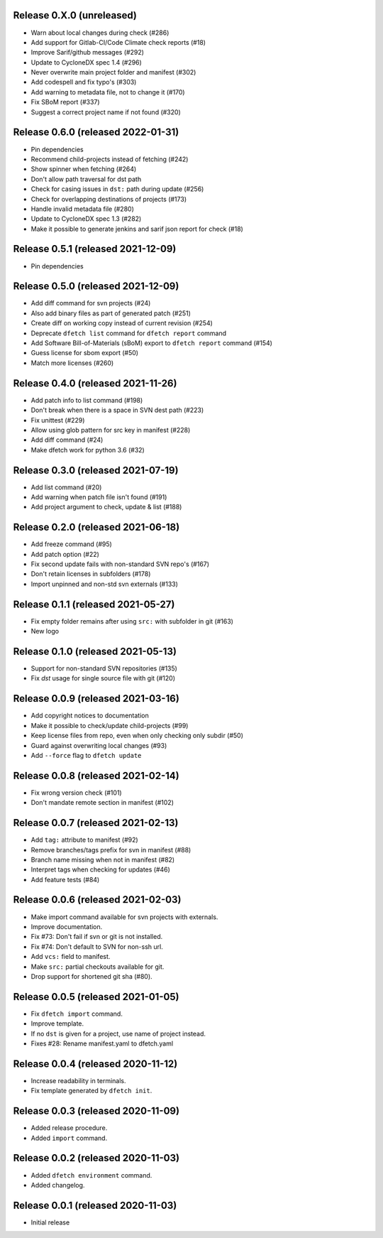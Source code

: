 Release 0.X.0 (unreleased)
===================================

* Warn about local changes during check (#286)
* Add support for Gitlab-CI/Code Climate check reports (#18)
* Improve Sarif/github messages (#292)
* Update to CycloneDX spec 1.4 (#296)
* Never overwrite main project folder and manifest (#302)
* Add codespell and fix typo's (#303)
* Add warning to metadata file, not to change it (#170)
* Fix SBoM report (#337)
* Suggest a correct project name if not found (#320)

Release 0.6.0 (released 2022-01-31)
===================================

* Pin dependencies
* Recommend child-projects instead of fetching (#242)
* Show spinner when fetching (#264)
* Don't allow path traversal for dst path
* Check for casing issues in ``dst:`` path during update (#256)
* Check for overlapping destinations of projects (#173)
* Handle invalid metadata file (#280)
* Update to CycloneDX spec 1.3 (#282)
* Make it possible to generate jenkins and sarif json report for check (#18)

Release 0.5.1 (released 2021-12-09)
===================================

* Pin dependencies

Release 0.5.0 (released 2021-12-09)
===================================

* Add diff command for svn projects (#24)
* Also add binary files as part of generated patch (#251)
* Create diff on working copy instead of current revision (#254)
* Deprecate ``dfetch list`` command for ``dfetch report`` command
* Add Software Bill-of-Materials (sBoM) export to ``dfetch report`` command (#154)
* Guess license for sbom export (#50)
* Match more licenses (#260)

Release 0.4.0 (released 2021-11-26)
===================================

* Add patch info to list command (#198)
* Don't break when there is a space in SVN dest path (#223)
* Fix unittest (#229)
* Allow using glob pattern for src key in manifest (#228)
* Add diff command (#24)
* Make dfetch work for python 3.6 (#32)

Release 0.3.0 (released 2021-07-19)
===================================

* Add list command (#20)
* Add warning when patch file isn't found (#191)
* Add project argument to check, update & list (#188)

Release 0.2.0 (released 2021-06-18)
===================================

* Add freeze command (#95)
* Add patch option (#22)
* Fix second update fails with non-standard SVN repo's (#167)
* Don't retain licenses in subfolders (#178)
* Import unpinned and non-std svn externals (#133)

Release 0.1.1 (released 2021-05-27)
===================================

* Fix empty folder remains after using ``src:`` with subfolder in git (#163)
* New logo

Release 0.1.0 (released 2021-05-13)
===================================

* Support for non-standard SVN repositories (#135)
* Fix `dst` usage for single source file with git (#120)

Release 0.0.9 (released 2021-03-16)
===================================

* Add copyright notices to documentation
* Make it possible to check/update child-projects (#99)
* Keep license files from repo, even when only checking only subdir (#50)
* Guard against overwriting local changes (#93)
* Add ``--force`` flag to ``dfetch update``

Release 0.0.8 (released 2021-02-14)
===================================

* Fix wrong version check (#101)
* Don't mandate remote section in manifest (#102)

Release 0.0.7 (released 2021-02-13)
===================================

* Add ``tag:`` attribute to manifest (#92)
* Remove branches/tags prefix for svn in manifest (#88)
* Branch name missing when not in manifest (#82)
* Interpret tags when checking for updates (#46)
* Add feature tests (#84)

Release 0.0.6 (released 2021-02-03)
===================================

* Make import command available for svn projects with externals.
* Improve documentation.
* Fix #73: Don't fail if svn or git is not installed.
* Fix #74: Don't default to SVN for non-ssh url.
* Add ``vcs:`` field to manifest.
* Make ``src:`` partial checkouts available for git.
* Drop support for shortened git sha (#80).

Release 0.0.5 (released 2021-01-05)
===================================

* Fix ``dfetch import`` command.
* Improve template.
* If no ``dst`` is given for a project, use name of project instead.
* Fixes #28: Rename manifest.yaml to dfetch.yaml

Release 0.0.4 (released 2020-11-12)
===================================

* Increase readability in terminals.
* Fix template generated by ``dfetch init``.

Release 0.0.3 (released 2020-11-09)
===================================

* Added release procedure.
* Added ``import`` command.

Release 0.0.2 (released 2020-11-03)
===================================

* Added ``dfetch environment`` command.
* Added changelog.


Release 0.0.1 (released 2020-11-03)
===================================

* Initial release
